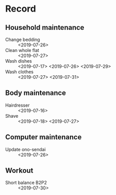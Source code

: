 * Record
** Household maintenance
   - Change bedding :: <2019-07-26>
   - Clean whole flat :: <2019-07-27>
   - Wash dishes :: <2019-07-17> <2019-07-26> <2019-07-29>
   - Wash clothes :: <2019-07-27> <2019-07-31>
** Body maintenance
   - Hairdresser :: <2019-07-16>
   - Shave :: <2019-07-18> <2019-07-27>
** Computer maintenance
   - Update ono-sendai :: <2019-07-26>
** Workout
   - Short balance B2P2 :: <2019-07-30>
